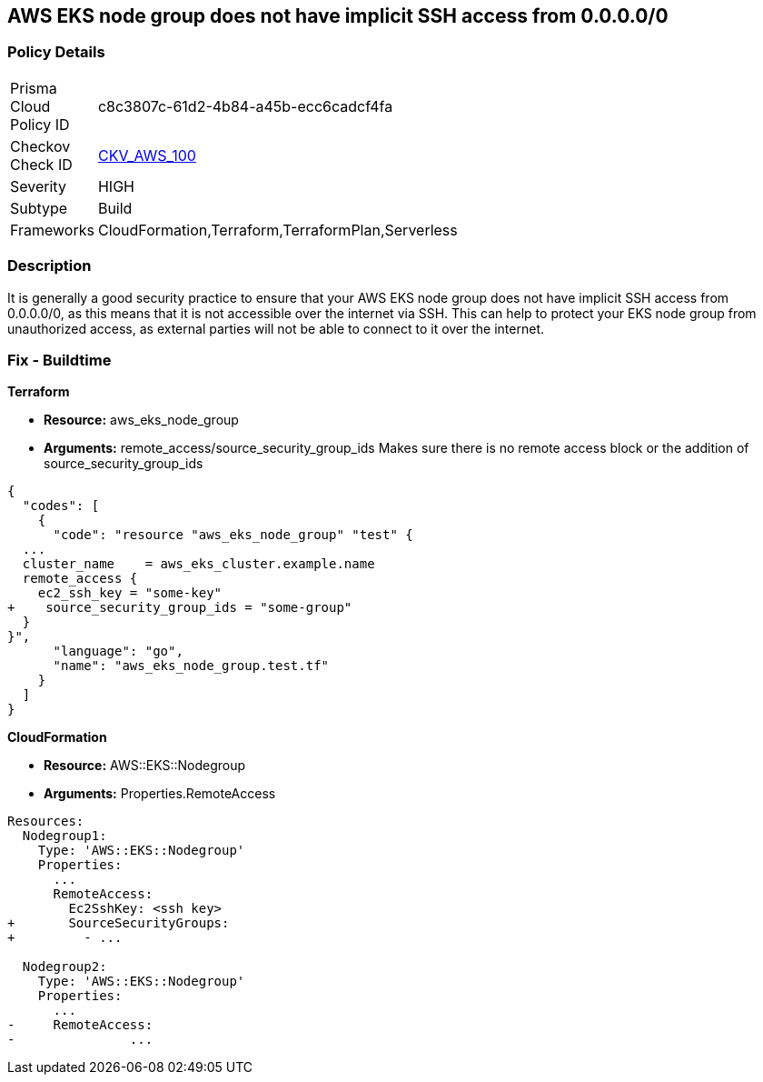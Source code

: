 == AWS EKS node group does not have implicit SSH access from 0.0.0.0/0


=== Policy Details 

[width=45%]
[cols="1,1"]
|=== 
|Prisma Cloud Policy ID 
| c8c3807c-61d2-4b84-a45b-ecc6cadcf4fa

|Checkov Check ID 
| https://github.com/bridgecrewio/checkov/tree/master/checkov/terraform/checks/resource/aws/EKSNodeGroupRemoteAccess.py[CKV_AWS_100]

|Severity
|HIGH

|Subtype
|Build

|Frameworks
|CloudFormation,Terraform,TerraformPlan,Serverless

|=== 



=== Description 


It is generally a good security practice to ensure that your AWS EKS node group does not have implicit SSH access from 0.0.0.0/0, as this means that it is not accessible over the internet via SSH.
This can help to protect your EKS node group from unauthorized access, as external parties will not be able to connect to it over the internet.

=== Fix - Buildtime


*Terraform* 


* *Resource:* aws_eks_node_group
* *Arguments:* remote_access/source_security_group_ids Makes sure there is no remote access block or the addition of source_security_group_ids


[source,go]
----
{
  "codes": [
    {
      "code": "resource "aws_eks_node_group" "test" {
  ...
  cluster_name    = aws_eks_cluster.example.name
  remote_access {
    ec2_ssh_key = "some-key"
+    source_security_group_ids = "some-group"
  }
}",
      "language": "go",
      "name": "aws_eks_node_group.test.tf"
    }
  ]
}
----


*CloudFormation* 


* *Resource:* AWS::EKS::Nodegroup
* *Arguments:* Properties.RemoteAccess


[source,yaml]
----
Resources:
  Nodegroup1:
    Type: 'AWS::EKS::Nodegroup'
    Properties:
      ...
      RemoteAccess: 
        Ec2SshKey: <ssh key>
+       SourceSecurityGroups: 
+         - ...

  Nodegroup2:
    Type: 'AWS::EKS::Nodegroup'
    Properties:
      ...
-     RemoteAccess:
-               ...
----
